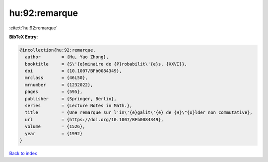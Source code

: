 hu:92:remarque
==============

:cite:t:`hu:92:remarque`

**BibTeX Entry:**

.. code-block:: bibtex

   @incollection{hu:92:remarque,
     author        = {Hu, Yao Zhong},
     booktitle     = {S\'{e}minaire de {P}robabilit\'{e}s, {XXVI}},
     doi           = {10.1007/BFb0084349},
     mrclass       = {46L50},
     mrnumber      = {1232022},
     pages         = {595},
     publisher     = {Springer, Berlin},
     series        = {Lecture Notes in Math.},
     title         = {Une remarque sur l'in\'{e}galit\'{e} de {H}\"{o}lder non commutative},
     url           = {https://doi.org/10.1007/BFb0084349},
     volume        = {1526},
     year          = {1992}
   }

`Back to index <../By-Cite-Keys.html>`_
